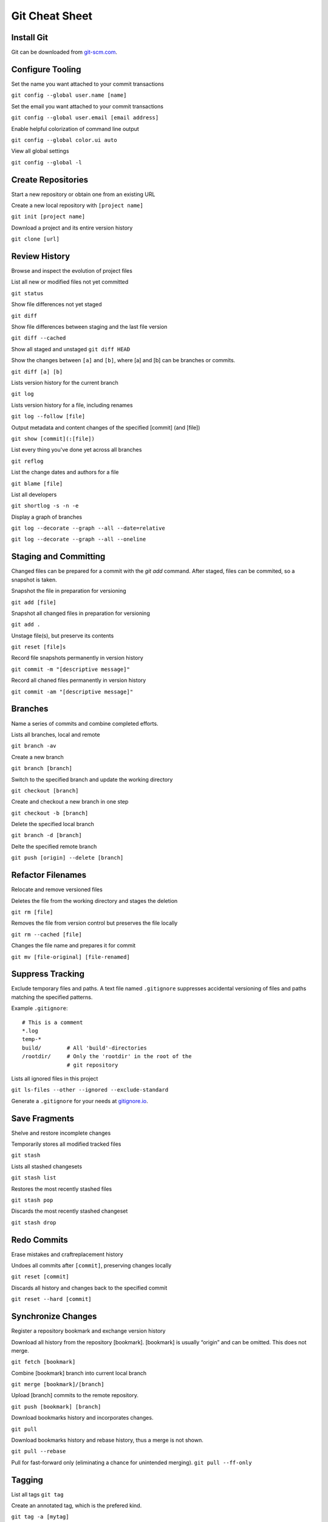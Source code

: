 ################################################################################
                                Git Cheat Sheet
################################################################################

Install Git
--------------------------------------------------------------------------------
Git can be downloaded from `git-scm.com`_.

Configure Tooling
--------------------------------------------------------------------------------
Set the name you want attached to your commit transactions

``git config --global user.name [name]``

Set the email you want attached to your commit transactions

``git config --global user.email [email address]``

Enable helpful colorization of command line output

``git config --global color.ui auto``

View all global settings

``git config --global -l``

Create Repositories
--------------------------------------------------------------------------------
Start a new repository or obtain one from an existing URL

Create a new local repository with ``[project name]``

``git init [project name]``

Download a project and its entire version history

``git clone [url]``

Review History
--------------------------------------------------------------------------------
Browse and inspect the evolution of project files

List all new or modified files not yet committed

``git status``

Show file differences not yet staged

``git diff``

Show file differences between staging and the last file version

``git diff --cached``

Show all staged and unstaged
``git diff HEAD``

Show the changes between ``[a]`` and ``[b]``, where [a] and [b] can be branches or commits.

``git diff [a] [b]``

Lists version history for the current branch

``git log``

Lists version history for a file, including renames

``git log --follow [file]``

Output metadata and content changes of the specified [commit] (and [file])

``git show [commit](:[file])``

List every thing you've done yet across all branches

``git reflog``

List the change dates and authors for a file

``git blame [file]``

List all developers

``git shortlog -s -n -e``

Display a graph of branches

``git log --decorate --graph --all --date=relative``

``git log --decorate --graph --all --oneline``

Staging and Committing
--------------------------------------------------------------------------------
Changed files can be prepared for a commit with the `git add` command. After staged, files can be commited, so a snapshot is taken.

Snapshot the file in preparation for versioning

``git add [file]``

Snapshot all changed files in preparation for versioning

``git add .``

Unstage file(s), but preserve its contents

``git reset [file]s``

Record file snapshots permanently in version history

``git commit -m "[descriptive message]"``

Record all chaned files permanently in version history

``git commit -am "[descriptive message]"``

Branches
--------------------------------------------------------------------------------
Name a series of commits and combine completed efforts.

Lists all branches, local and remote

``git branch -av``

Create a new branch

``git branch [branch]``

Switch to the specified branch and update the working directory

``git checkout [branch]``

Create and checkout a new branch in one step

``git checkout -b [branch]``

Delete the specified local branch

``git branch -d [branch]``

Delte the specified remote branch

``git push [origin] --delete [branch]``


Refactor Filenames
--------------------------------------------------------------------------------
Relocate and remove versioned files

Deletes the file from the working directory and stages the deletion

``git rm [file]``

Removes the file from version control but preserves the file locally

``git rm --cached [file]``

Changes the file name and prepares it for commit

``git mv [file-original] [file-renamed]``

Suppress Tracking
--------------------------------------------------------------------------------
Exclude temporary files and paths. A text file named ``.gitignore`` suppresses accidental versioning of files and paths matching the specified patterns.

Example ``.gitignore``::

  # This is a comment
  *.log
  temp-*
  build/        # All 'build'-directories
  /rootdir/     # Only the 'rootdir' in the root of the 
                # git repository


Lists all ignored files in this project

``git ls-files --other --ignored --exclude-standard``

Generate a ``.gitignore`` for your needs at `gitignore.io`_.

Save Fragments
--------------------------------------------------------------------------------
Shelve and restore incomplete changes

Temporarily stores all modified tracked files

``git stash``

Lists all stashed changesets

``git stash list``

Restores the most recently stashed files

``git stash pop``

Discards the most recently stashed changeset

``git stash drop``

Redo Commits
--------------------------------------------------------------------------------
Erase mistakes and craftreplacement history

Undoes all commits after ``[commit]``, preserving changes locally

``git reset [commit]``

Discards all history and changes back to the specified commit

``git reset --hard [commit]``

Synchronize Changes
-------------------
Register a repository bookmark and exchange version history

Download all history from the repository [bookmark]. [bookmark] is usually “origin” and can be omitted. This does not merge.

``git fetch [bookmark]``

Combine [bookmark] branch into current local branch

``git merge [bookmark]/[branch]``

Upload [branch] commits to the remote repository.

``git push [bookmark] [branch]``

Download bookmarks history and incorporates changes.

``git pull``

Download bookmarks history and rebase history, thus a merge is not shown.

``git pull --rebase``


Pull for fast-forward only (eliminating a chance for unintended merging).
``git pull --ff-only``

Tagging
--------------------------------------------------------------------------------
List all tags
``git tag``

Create an annotated tag, which is the prefered kind.

``git tag -a [mytag]``

Tag an old commit

``git tag -a [mytag] [checksum (or part of it)]``

Tags must be pushed explicit

``git push [origin] [mytag]``

Push all tags

``git push [origin] --tags``

To checkout a tag, check it out in a new branch

``git checkout -b [mytag] [mytag]``

Miscellaneous
--------------------------------------------------------------------------------

Time to go home. Just push everything. What could go wrong?

``alias git-fortune='git add . && git commit -m "`fortune`" && git push'``

Getting Help
--------------------------------------------------------------------------------

Getting quick help to a specific command.

``git [command] --help``

Read the offical documentation at `git-scm.com/docs`_. Or read the book `Pro Git`_.


About
--------------------------------------------------------------------------------
This Cheat Sheet can be found at https://github.com/mogoh/cheat-sheets/. Forks and pull requests are welcome.

This Cheat Sheet is based on:

* https://www.reddit.com/r/programming/comments/5uj9kc/git_cheat_sheet/
* https://services.github.com/on-demand/downloads/github-git-cheat-sheet.pdf
* http://ohshitgit.com/
* https://zeroturnaround.com/rebellabs/git-commands-and-best-practices-cheat-sheet/

.. _git-scm.com/docs: https://git-scm.com/docs
.. _git-scm.com: https://git-scm.com
.. _Pro Git: https://git-scm.com/book/en/v2
.. _gitignore.io: https://www.gitignore.io/
